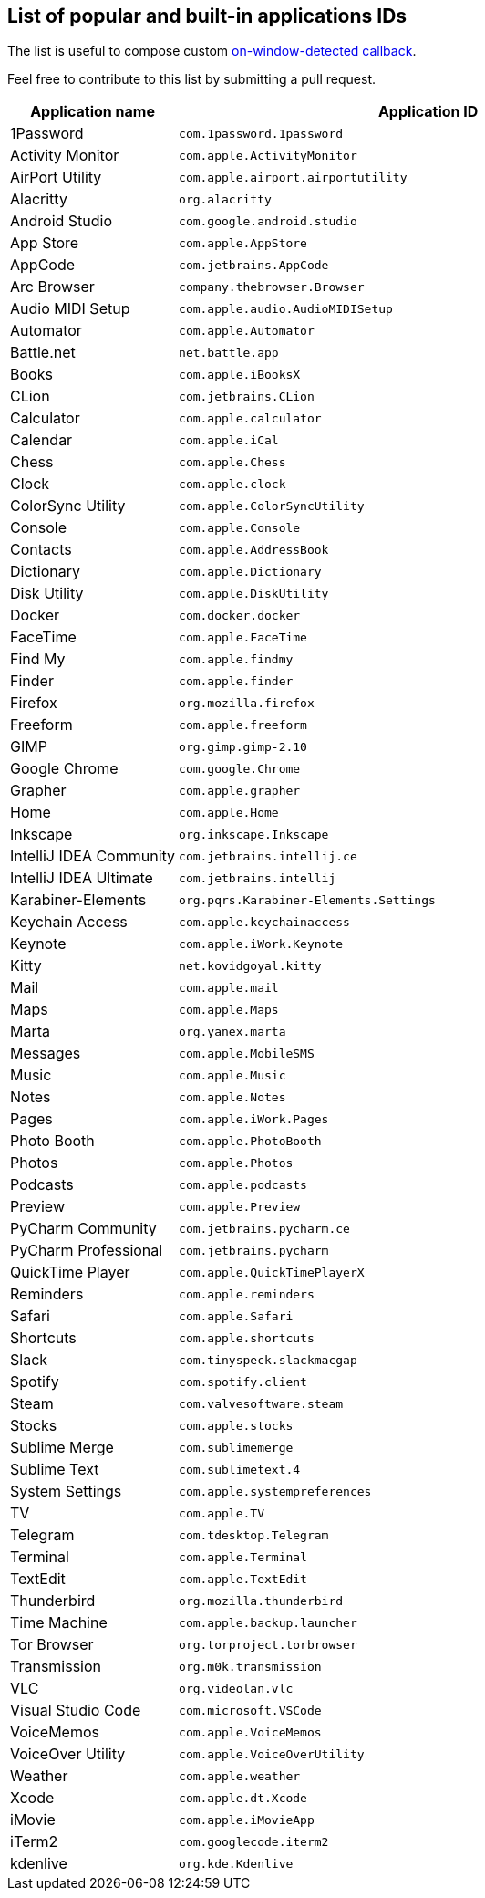 == List of popular and built-in applications IDs

The list is useful to compose custom xref:guide.adoc#on-window-detected-callback[on-window-detected callback].

Feel free to contribute to this list by submitting a pull request.

[cols="1,3"]
|===
|Application name|Application ID

|1Password|`com.1password.1password`
|Activity Monitor|`com.apple.ActivityMonitor`
|AirPort Utility|`com.apple.airport.airportutility`
|Alacritty|`org.alacritty`
|Android Studio|`com.google.android.studio`
|App Store|`com.apple.AppStore`
|AppCode|`com.jetbrains.AppCode`
|Arc Browser|`company.thebrowser.Browser`
|Audio MIDI Setup|`com.apple.audio.AudioMIDISetup`
|Automator|`com.apple.Automator`
|Battle.net|`net.battle.app`
|Books|`com.apple.iBooksX`
|CLion|`com.jetbrains.CLion`
|Calculator|`com.apple.calculator`
|Calendar|`com.apple.iCal`
|Chess|`com.apple.Chess`
|Clock|`com.apple.clock`
|ColorSync Utility|`com.apple.ColorSyncUtility`
|Console|`com.apple.Console`
|Contacts|`com.apple.AddressBook`
|Dictionary|`com.apple.Dictionary`
|Disk Utility|`com.apple.DiskUtility`
|Docker|`com.docker.docker`
|FaceTime|`com.apple.FaceTime`
|Find My|`com.apple.findmy`
|Finder|`com.apple.finder`
|Firefox|`org.mozilla.firefox`
|Freeform|`com.apple.freeform`
|GIMP|`org.gimp.gimp-2.10`
|Google Chrome|`com.google.Chrome`
|Grapher|`com.apple.grapher`
|Home|`com.apple.Home`
|Inkscape|`org.inkscape.Inkscape`
|IntelliJ IDEA Community|`com.jetbrains.intellij.ce`
|IntelliJ IDEA Ultimate|`com.jetbrains.intellij`
|Karabiner-Elements|`org.pqrs.Karabiner-Elements.Settings`
|Keychain Access|`com.apple.keychainaccess`
|Keynote|`com.apple.iWork.Keynote`
|Kitty|`net.kovidgoyal.kitty`
|Mail|`com.apple.mail`
|Maps|`com.apple.Maps`
|Marta|`org.yanex.marta`
|Messages|`com.apple.MobileSMS`
|Music|`com.apple.Music`
|Notes|`com.apple.Notes`
|Pages|`com.apple.iWork.Pages`
|Photo Booth|`com.apple.PhotoBooth`
|Photos|`com.apple.Photos`
|Podcasts|`com.apple.podcasts`
|Preview|`com.apple.Preview`
|PyCharm Community|`com.jetbrains.pycharm.ce`
|PyCharm Professional|`com.jetbrains.pycharm`
|QuickTime Player|`com.apple.QuickTimePlayerX`
|Reminders|`com.apple.reminders`
|Safari|`com.apple.Safari`
|Shortcuts|`com.apple.shortcuts`
|Slack|`com.tinyspeck.slackmacgap`
|Spotify|`com.spotify.client`
|Steam|`com.valvesoftware.steam`
|Stocks|`com.apple.stocks`
|Sublime Merge|`com.sublimemerge`
|Sublime Text|`com.sublimetext.4`
|System Settings|`com.apple.systempreferences`
|TV|`com.apple.TV`
|Telegram|`com.tdesktop.Telegram`
|Terminal|`com.apple.Terminal`
|TextEdit|`com.apple.TextEdit`
|Thunderbird|`org.mozilla.thunderbird`
|Time Machine|`com.apple.backup.launcher`
|Tor Browser|`org.torproject.torbrowser`
|Transmission|`org.m0k.transmission`
|VLC|`org.videolan.vlc`
|Visual Studio Code|`com.microsoft.VSCode`
|VoiceMemos|`com.apple.VoiceMemos`
|VoiceOver Utility|`com.apple.VoiceOverUtility`
|Weather|`com.apple.weather`
|Xcode|`com.apple.dt.Xcode`
|iMovie|`com.apple.iMovieApp`
|iTerm2|`com.googlecode.iterm2`
|kdenlive|`org.kde.Kdenlive`

|===
